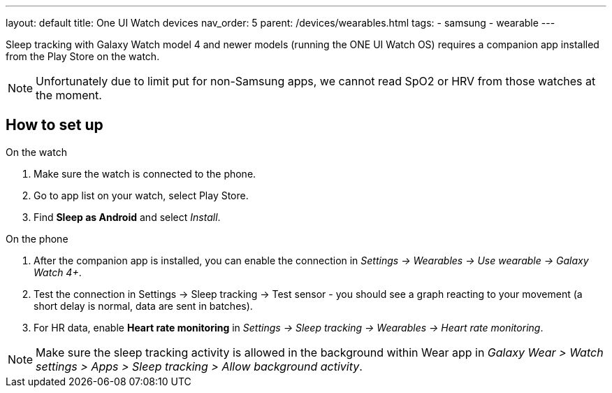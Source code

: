 ---
layout: default
title: One UI Watch devices
nav_order: 5
parent: /devices/wearables.html
tags:
- samsung
- wearable
---


Sleep tracking with Galaxy Watch model 4 and newer models (running the ONE UI Watch OS) requires a companion app installed from the Play Store on the watch.

NOTE: Unfortunately due to limit put for non-Samsung apps, we cannot read SpO2 or HRV from those watches at the moment.

== How to set up

.On the watch
. Make sure the watch is connected to the phone.
. Go to app list on your watch, select Play Store.
. Find *Sleep as Android* and select _Install_.

.On the phone
. After the companion app is installed, you can enable the connection in _Settings -> Wearables -> Use wearable -> Galaxy Watch 4+_.
. Test the connection in Settings -> Sleep tracking -> Test sensor - you should see a graph reacting to your movement (a short delay is normal, data are sent in batches).
. For HR data, enable *Heart rate monitoring* in _Settings -> Sleep tracking -> Wearables -> Heart rate monitoring_.

NOTE: Make sure the sleep tracking activity is allowed in the background within Wear app in _Galaxy Wear > Watch settings > Apps > Sleep tracking > Allow background activity_.
